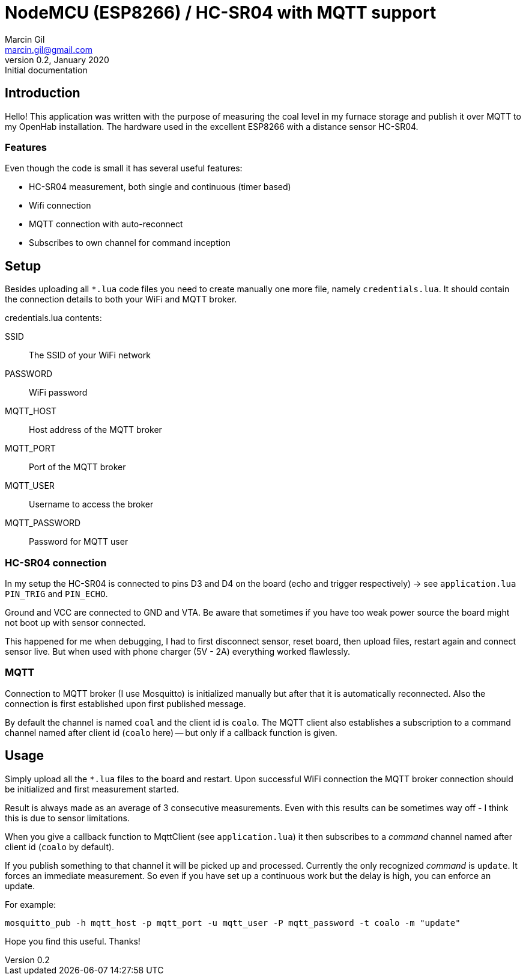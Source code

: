 = NodeMCU (ESP8266) / HC-SR04 with MQTT support
Marcin Gil <marcin.gil@gmail.com>
v0.2, January 2020: Initial documentation

:toc:

== Introduction

Hello!
This application was written with the purpose of measuring the coal level in my furnace storage and publish it
over MQTT to my OpenHab installation. The hardware used in the excellent ESP8266 with a distance sensor HC-SR04.

=== Features

Even though the code is small it has several useful features:

* HC-SR04 measurement, both single and continuous (timer based)
* Wifi connection
* MQTT connection with auto-reconnect
* Subscribes to own channel for command inception

== Setup

Besides uploading all `*.lua` code files you need to create manually one more file, namely `credentials.lua`.
It should contain the connection details to both your WiFi and MQTT broker.

.credentials.lua contents:
SSID:: The SSID of your WiFi network
PASSWORD:: WiFi password
MQTT_HOST:: Host address of the MQTT broker
MQTT_PORT:: Port of the MQTT broker
MQTT_USER:: Username to access the broker
MQTT_PASSWORD:: Password for MQTT user

=== HC-SR04 connection

In my setup the HC-SR04 is connected to pins D3 and D4 on the board (echo and trigger respectively) -> see `application.lua` `PIN_TRIG` and `PIN_ECHO`.

Ground and VCC are connected to GND and VTA. Be aware that sometimes if you have too weak power source the board might not boot up with sensor connected.

This happened for me when debugging, I had to first disconnect sensor, reset board, then upload files, restart again and connect sensor live. But when used with phone charger (5V - 2A) everything worked flawlessly.

=== MQTT

Connection to MQTT broker (I use Mosquitto) is initialized manually but after that it is automatically reconnected. Also the connection is first established upon first published message.

By default the channel is named `coal` and the client id is `coalo`. The MQTT client also establishes a subscription to a command channel named after client id (`coalo` here) -- but only if a callback function is given.

== Usage

Simply upload all the `*.lua` files to the board and restart. Upon successful WiFi connection the MQTT broker connection should be initialized and first measurement started.

Result is always made as an average of 3 consecutive measurements. Even with this results can be sometimes way off - I think this is due to sensor limitations.

When you give a callback function to MqttClient (see `application.lua`) it then subscribes to a _command_ channel named after client id (`coalo` by default).

If you publish something to that channel it will be picked up and processed. Currently the only recognized _command_ is `update`. It forces an immediate measurement. So even if you have set up a continuous work but the delay is high, you can enforce an update.

For example:
----
mosquitto_pub -h mqtt_host -p mqtt_port -u mqtt_user -P mqtt_password -t coalo -m "update"
----

Hope you find this useful.
Thanks!
